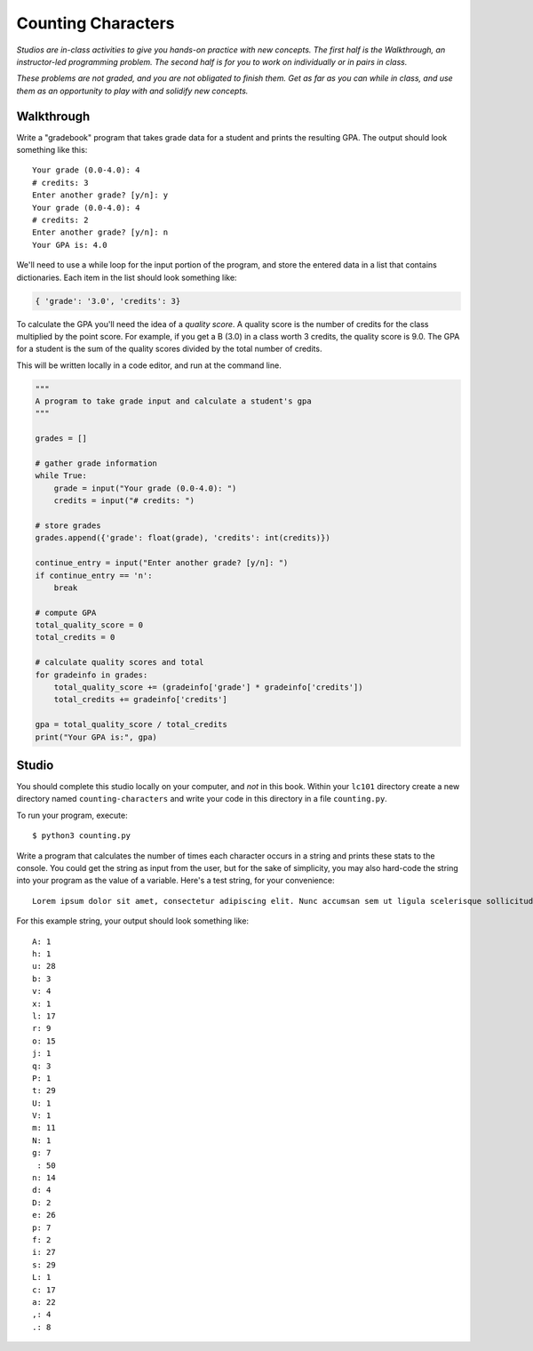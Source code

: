 Counting Characters
===================

*Studios are in-class activities to give you hands-on practice with new concepts. The first half is the Walkthrough, an instructor-led programming problem. The second half is for you to work on individually or in pairs in class.*

*These problems are not graded, and you are not obligated to finish them. Get as far as you can while in class, and use them as an opportunity to play with and solidify new concepts.*

Walkthrough
-----------

Write a "gradebook" program that takes grade data for a student and prints the resulting GPA. The output should look something like this: ::

    Your grade (0.0-4.0): 4
    # credits: 3
    Enter another grade? [y/n]: y
    Your grade (0.0-4.0): 4
    # credits: 2
    Enter another grade? [y/n]: n
    Your GPA is: 4.0


We'll need to use a while loop for the input portion of the program, and store the entered data in a list that contains dictionaries. Each item in the list should look something like:

.. sourcecode:: python

    { 'grade': '3.0', 'credits': 3}


To calculate the GPA you'll need the idea of a *quality score*. A quality score is the number of credits for the class multiplied by the point score. For example, if you get a B (3.0) in a class worth 3 credits, the quality score is 9.0. The GPA for a student is the sum of the quality scores divided by the total number of credits.

This will be written locally in a code editor, and run at the command line.

.. sourcecode:: python

    """
    A program to take grade input and calculate a student's gpa
    """

    grades = []

    # gather grade information
    while True:
        grade = input("Your grade (0.0-4.0): ")
        credits = input("# credits: ")

    # store grades
    grades.append({'grade': float(grade), 'credits': int(credits)})

    continue_entry = input("Enter another grade? [y/n]: ")
    if continue_entry == 'n':
        break

    # compute GPA
    total_quality_score = 0
    total_credits = 0

    # calculate quality scores and total
    for gradeinfo in grades:
        total_quality_score += (gradeinfo['grade'] * gradeinfo['credits'])
        total_credits += gradeinfo['credits']

    gpa = total_quality_score / total_credits
    print("Your GPA is:", gpa)


Studio
------

You should complete this studio locally on your computer, and *not* in this book. Within your ``lc101`` directory create a new directory named ``counting-characters`` and write your code in this directory in a file ``counting.py``.

To run your program, execute: ::

    $ python3 counting.py

Write a program that calculates the number of times each character occurs in a string and prints these stats to the console. You could get the string as input from the user, but for the sake of simplicity, you may also hard-code the string into your program as the value of a variable. Here's a test string, for your convenience: ::

    Lorem ipsum dolor sit amet, consectetur adipiscing elit. Nunc accumsan sem ut ligula scelerisque sollicitudin. Ut at sagittis augue. Praesent quis rhoncus justo. Aliquam erat volutpat. Donec sit amet suscipit metus, non lobortis massa. Vestibulum augue ex, dapibus ac suscipit vel, volutpat eget massa. Donec nec velit non ligula efficitur luctus.

For this example string, your output should look something like: ::

    A: 1
    h: 1
    u: 28
    b: 3
    v: 4
    x: 1
    l: 17
    r: 9
    o: 15
    j: 1
    q: 3
    P: 1
    t: 29
    U: 1
    V: 1
    m: 11
    N: 1
    g: 7
     : 50
    n: 14
    d: 4
    D: 2
    e: 26
    p: 7
    f: 2
    i: 27
    s: 29
    L: 1
    c: 17
    a: 22
    ,: 4
    .: 8
